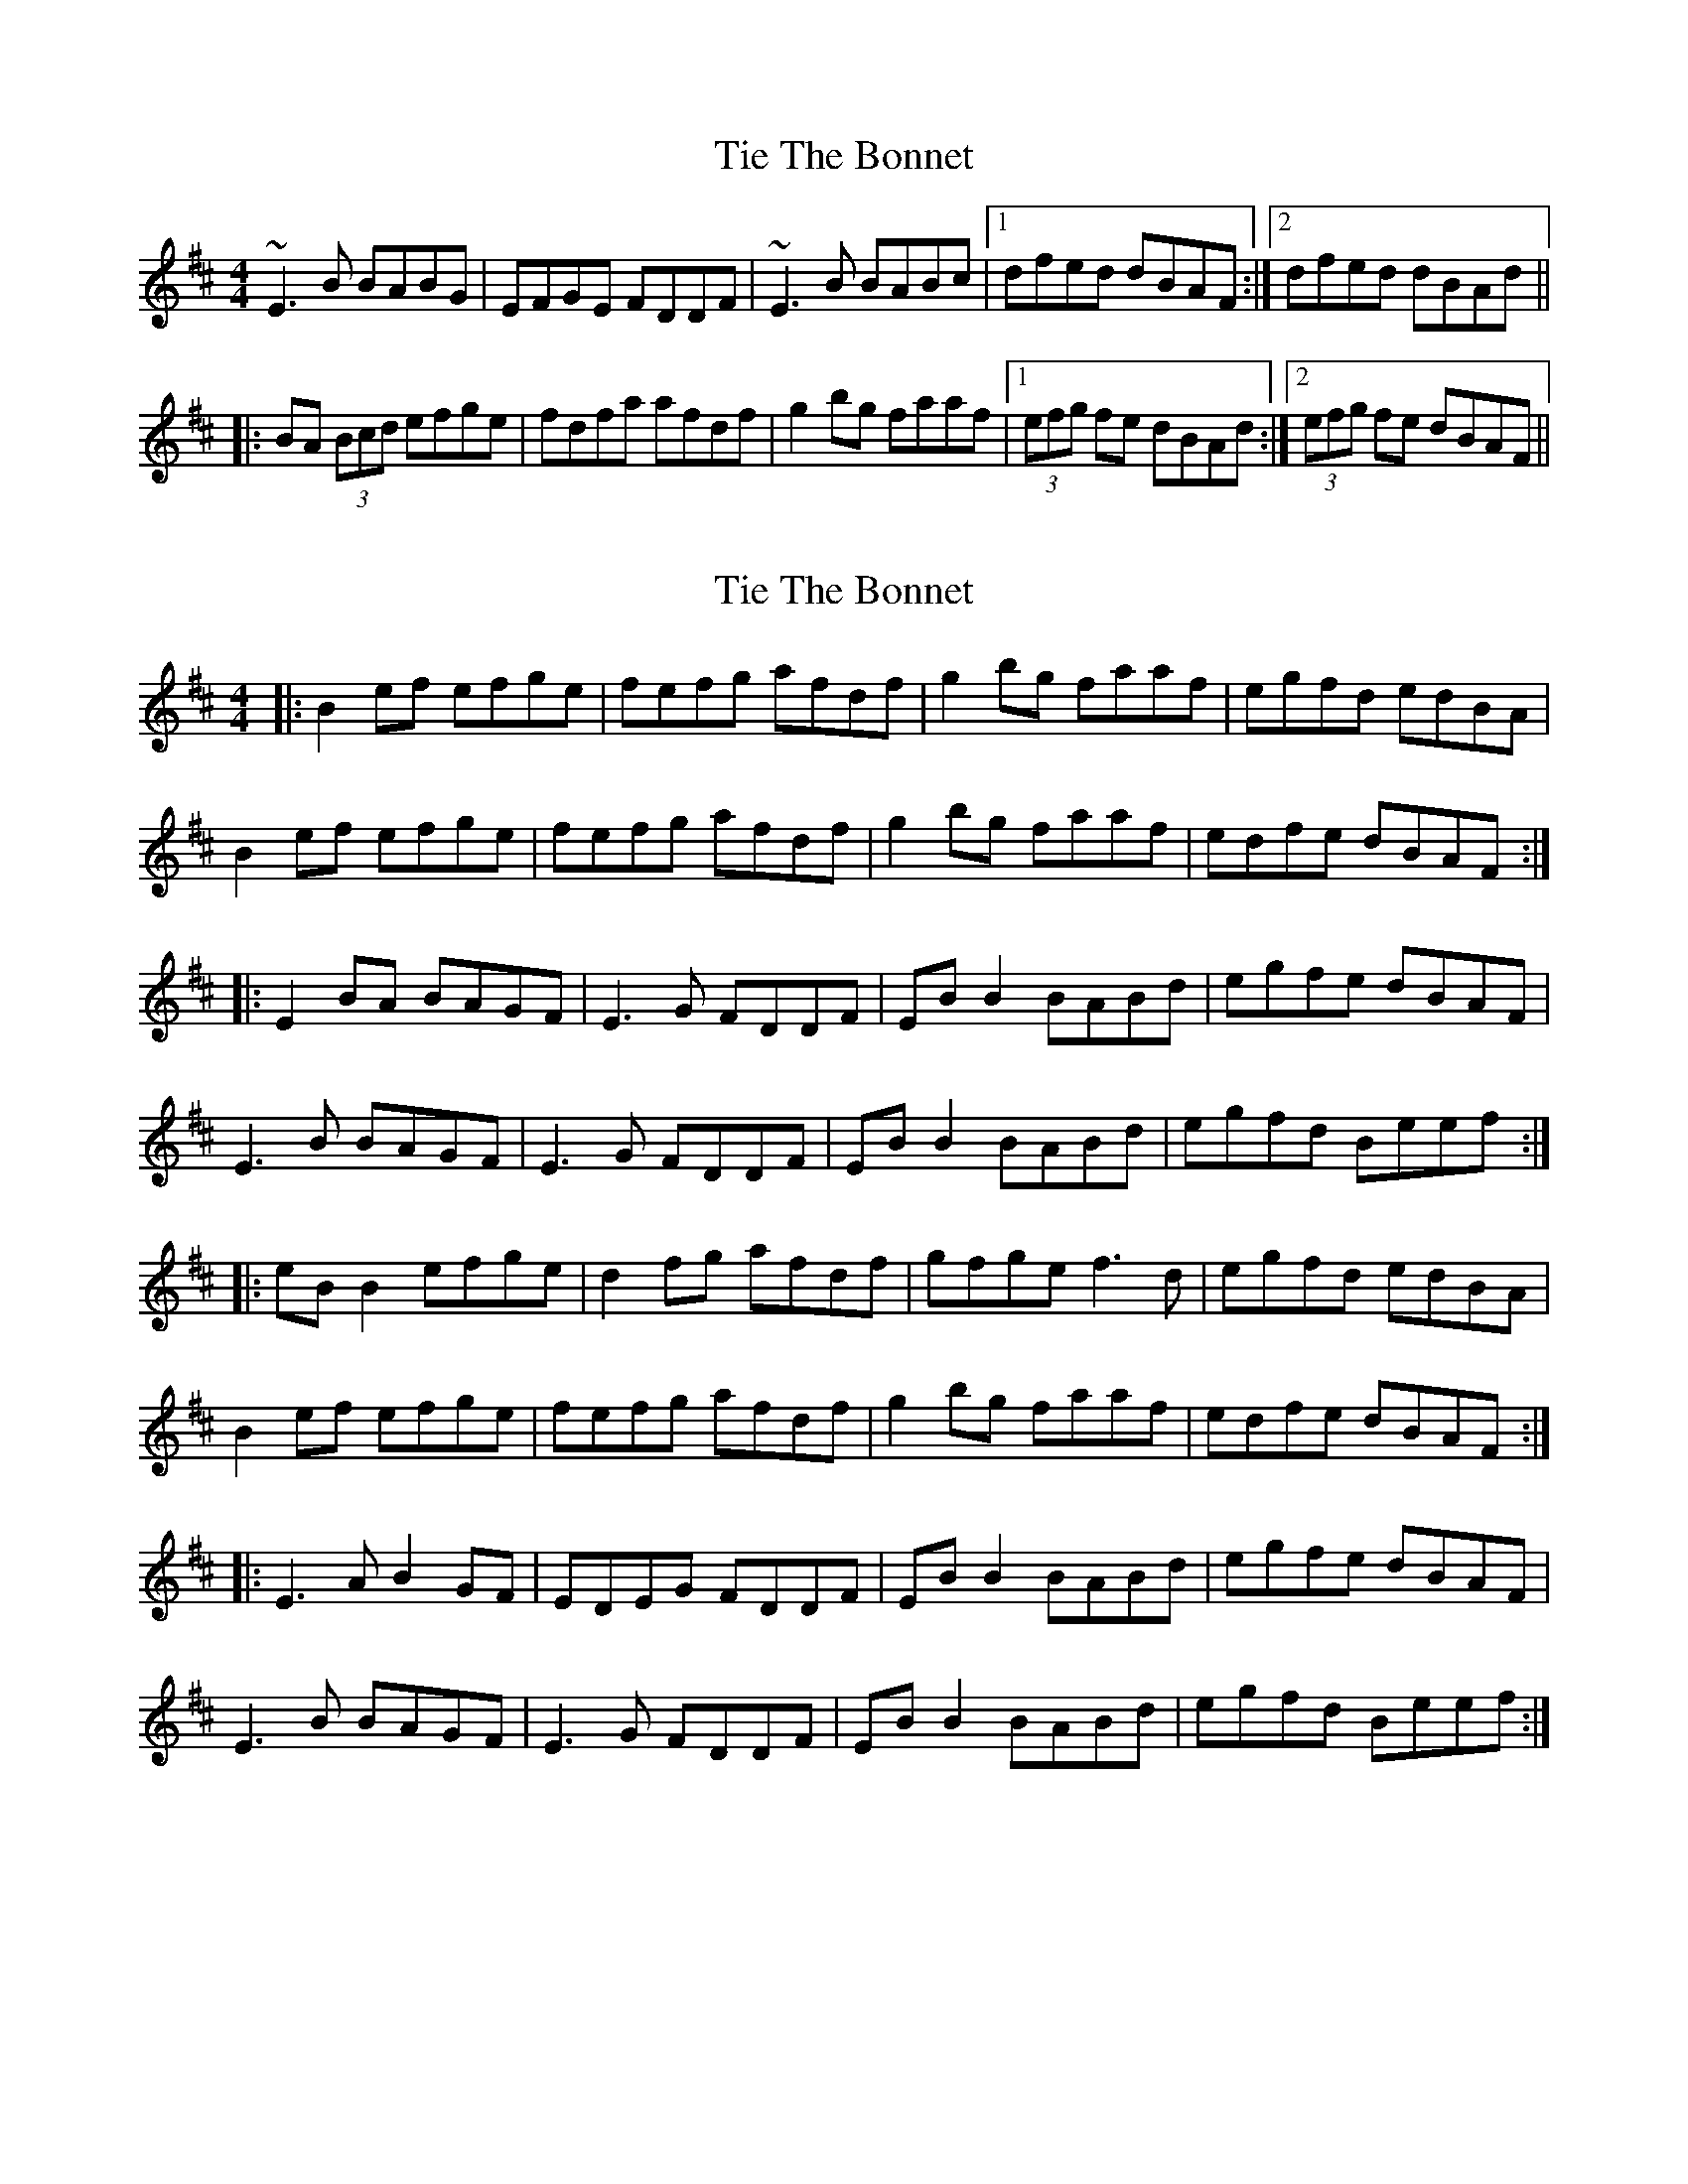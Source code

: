 X: 1
T: Tie The Bonnet
Z: Dr. Dow
S: https://thesession.org/tunes/7222#setting7222
R: reel
M: 4/4
L: 1/8
K: Edor
~E3B BABG|EFGE FDDF|~E3B BABc|1 dfed dBAF:|2 dfed dBAd||
|:BA (3Bcd efge|fdfa afdf|g2bg faaf|1 (3efg fe dBAd:|2 (3efg fe dBAF||
X: 2
T: Tie The Bonnet
Z: ceolachan
S: https://thesession.org/tunes/7222#setting18754
R: reel
M: 4/4
L: 1/8
K: Bmin
|: B2 ef efge | fefg afdf | g2 bg faaf | egfd edBA |B2 ef efge | fefg afdf | g2 bg faaf | edfe dBAF :||: E2 BA BAGF | E3 G FDDF | EB B2 BABd | egfe dBAF |E3 B BAGF | E3 G FDDF | EB B2 BABd | egfd Beef :||:eB B2 efge | d2 fg afdf | gfge f3 d | egfd edBA |B2 ef efge | fefg afdf | g2 bg faaf | edfe dBAF :||: E3 A B2 GF | EDEG FDDF | EB B2 BABd | egfe dBAF |E3 B BAGF | E3 G FDDF | EB B2 BABd | egfd Beef :|
X: 3
T: Tie The Bonnet
Z: gian marco
S: https://thesession.org/tunes/7222#setting18755
R: reel
M: 4/4
L: 1/8
K: Edor
E3B BABG|EGBG FDAF|~E3B BABc|1 d2fe dBAF:|2 dfed dBAd|||:BA (3Bcd e2fe|defg afdf|1 g2bg fdaf|(3efg fe dBAd:|2 g2bg effd|(3efg fe dBAF||
